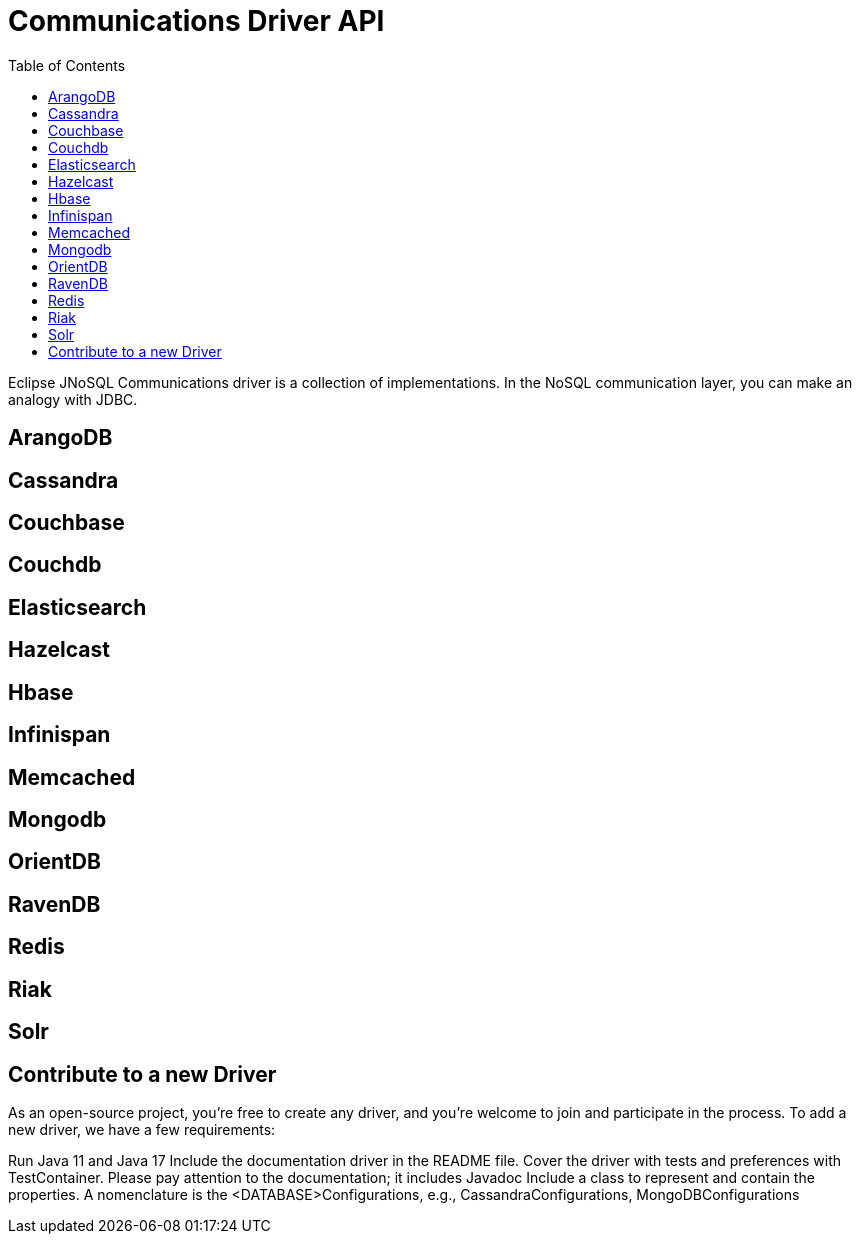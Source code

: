 = Communications Driver API
:toc: auto

Eclipse JNoSQL Communications driver is a collection of implementations.  In the NoSQL communication layer, you can make an analogy with JDBC.

== ArangoDB

== Cassandra

== Couchbase

== Couchdb

== Elasticsearch

== Hazelcast

== Hbase

== Infinispan

== Memcached

== Mongodb

== OrientDB

== RavenDB

== Redis

== Riak

== Solr

== Contribute to a new Driver

As an open-source project, you're free to create any driver, and you're welcome to join and participate in the process.
To add a new driver, we have a few requirements:

Run Java 11 and Java 17
Include the documentation driver in the README file.
Cover the driver with tests and preferences with TestContainer.
Please pay attention to the documentation; it includes Javadoc
Include a class to represent and contain the properties.
A nomenclature is the <DATABASE>Configurations, e.g., CassandraConfigurations, MongoDBConfigurations